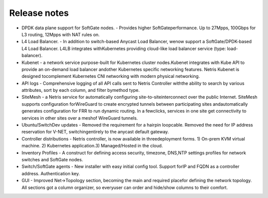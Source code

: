=============
Release notes
=============
* DPDK​ ​data plane support for SoftGate nodes​. - Provides higher SoftGateperformance. Up to 27Mpps, 100Gbps for L3 routing, 12Mpps with NAT rules on.
* L4 Load Balancer​. - In addition to switch-based Anycast Load Balancer, wenow support a SoftGate/DPDK-based L4 Load Balancer. L4LB integrates withKubernetes providing cloud-like load balancer service (type: load-balancer).
* Kubenet​ - a network service purpose-built for Kubernetes cluster nodes.Kubenet integrates with Kube API to provide an on-demand load balancer andother Kubernetes specific networking features. Netris Kubenet is designed tocomplement Kubernetes CNI networking with modern physical networking.
* API logs​ - Comprehensive logging of all API calls sent to Netris Controller withthe ability to search by various attributes, sort by each column, and filter bymethod type.
* SiteMesh​ - a Netris service for automatically configuring site-to-siteinterconnect over the public Internet. SiteMesh supports configuration forWireGuard to create encrypted tunnels between participating sites andautomatically generates configuration for FRR to run dynamic routing. In a fewclicks, services in one site get connectivity to services in other sites over a meshof WireGuard tunnels.
* Ubuntu/SwitchDev updates​ - Removed the requirement for a hairpin loopcable. Removed the need for IP address reservation for V-NET, switchingentirely to the anycast default gateway.
* Controller distributions​ - Netris controller, is now available in threedeployment forms. 1) On-prem KVM virtual machine. 2) Kubernetes application.3) Managed/Hosted in the cloud.
* Inventory Profiles​ - A construct for defining access security, timezone, DNS,NTP settings profiles for network switches and SoftGate nodes.
* Switch/SoftGate agents​ - New installer with easy initial config tool. Support forIP and FQDN as a controller address. Authentication key.
* GUI​ - Improved Net→Topology section, becoming the main and required placefor defining the network topology. All sections got a column organizer, so everyuser can order and hide/show columns to their comfort.
